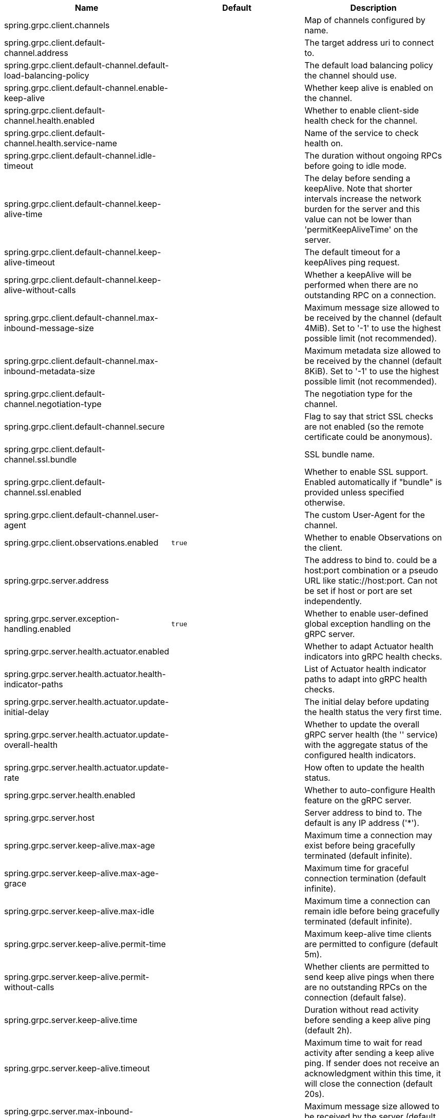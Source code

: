 |===
|Name | Default | Description

|spring.grpc.client.channels |  | Map of channels configured by name.
|spring.grpc.client.default-channel.address |  | The target address uri to connect to.
|spring.grpc.client.default-channel.default-load-balancing-policy |  | The default load balancing policy the channel should use.
|spring.grpc.client.default-channel.enable-keep-alive |  | Whether keep alive is enabled on the channel.
|spring.grpc.client.default-channel.health.enabled |  | Whether to enable client-side health check for the channel.
|spring.grpc.client.default-channel.health.service-name |  | Name of the service to check health on.
|spring.grpc.client.default-channel.idle-timeout |  | The duration without ongoing RPCs before going to idle mode.
|spring.grpc.client.default-channel.keep-alive-time |  | The delay before sending a keepAlive. Note that shorter intervals increase the network burden for the server and this value can not be lower than 'permitKeepAliveTime' on the server.
|spring.grpc.client.default-channel.keep-alive-timeout |  | The default timeout for a keepAlives ping request.
|spring.grpc.client.default-channel.keep-alive-without-calls |  | Whether a keepAlive will be performed when there are no outstanding RPC on a connection.
|spring.grpc.client.default-channel.max-inbound-message-size |  | Maximum message size allowed to be received by the channel (default 4MiB). Set to '-1' to use the highest possible limit (not recommended).
|spring.grpc.client.default-channel.max-inbound-metadata-size |  | Maximum metadata size allowed to be received by the channel (default 8KiB). Set to '-1' to use the highest possible limit (not recommended).
|spring.grpc.client.default-channel.negotiation-type |  | The negotiation type for the channel.
|spring.grpc.client.default-channel.secure |  | Flag to say that strict SSL checks are not enabled (so the remote certificate could be anonymous).
|spring.grpc.client.default-channel.ssl.bundle |  | SSL bundle name.
|spring.grpc.client.default-channel.ssl.enabled |  | Whether to enable SSL support. Enabled automatically if "bundle" is provided unless specified otherwise.
|spring.grpc.client.default-channel.user-agent |  | The custom User-Agent for the channel.
|spring.grpc.client.observations.enabled | `+++true+++` | Whether to enable Observations on the client.
|spring.grpc.server.address |  | The address to bind to. could be a host:port combination or a pseudo URL like static://host:port. Can not be set if host or port are set independently.
|spring.grpc.server.exception-handling.enabled | `+++true+++` | Whether to enable user-defined global exception handling on the gRPC server.
|spring.grpc.server.health.actuator.enabled |  | Whether to adapt Actuator health indicators into gRPC health checks.
|spring.grpc.server.health.actuator.health-indicator-paths |  | List of Actuator health indicator paths to adapt into gRPC health checks.
|spring.grpc.server.health.actuator.update-initial-delay |  | The initial delay before updating the health status the very first time.
|spring.grpc.server.health.actuator.update-overall-health |  | Whether to update the overall gRPC server health (the '' service) with the aggregate status of the configured health indicators.
|spring.grpc.server.health.actuator.update-rate |  | How often to update the health status.
|spring.grpc.server.health.enabled |  | Whether to auto-configure Health feature on the gRPC server.
|spring.grpc.server.host |  | Server address to bind to. The default is any IP address ('*').
|spring.grpc.server.keep-alive.max-age |  | Maximum time a connection may exist before being gracefully terminated (default infinite).
|spring.grpc.server.keep-alive.max-age-grace |  | Maximum time for graceful connection termination (default infinite).
|spring.grpc.server.keep-alive.max-idle |  | Maximum time a connection can remain idle before being gracefully terminated (default infinite).
|spring.grpc.server.keep-alive.permit-time |  | Maximum keep-alive time clients are permitted to configure (default 5m).
|spring.grpc.server.keep-alive.permit-without-calls |  | Whether clients are permitted to send keep alive pings when there are no outstanding RPCs on the connection (default false).
|spring.grpc.server.keep-alive.time |  | Duration without read activity before sending a keep alive ping (default 2h).
|spring.grpc.server.keep-alive.timeout |  | Maximum time to wait for read activity after sending a keep alive ping. If sender does not receive an acknowledgment within this time, it will close the connection (default 20s).
|spring.grpc.server.max-inbound-message-size |  | Maximum message size allowed to be received by the server (default 4MiB).
|spring.grpc.server.max-inbound-metadata-size |  | Maximum metadata size allowed to be received by the server (default 8KiB).
|spring.grpc.server.observations.enabled | `+++true+++` | Whether to enable Observations on the server.
|spring.grpc.server.port | `+++9090+++` | Server port to listen on. When the value is 0, a random available port is selected. The default is 9090.
|spring.grpc.server.reflection.enabled | `+++true+++` | Whether to enable Reflection on the gRPC server.
|spring.grpc.server.shutdown-grace-period |  | Maximum time to wait for the server to gracefully shutdown. When the value is negative, the server waits forever. When the value is 0, the server will force shutdown immediately. The default is 30 seconds.
|spring.grpc.server.ssl.bundle |  | SSL bundle name.
|spring.grpc.server.ssl.client-auth |  | Client authentication mode.
|spring.grpc.server.ssl.enabled |  | Whether to enable SSL support. Enabled automatically if "bundle" is provided unless specified otherwise.
|spring.grpc.server.ssl.secure |  | Flag to indicate that client authentication is secure (i.e. certificates are checked). Do not set this to false in production.

|===